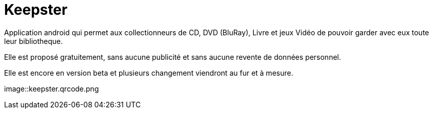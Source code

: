 Keepster
=========

Application android qui permet aux collectionneurs de CD, DVD (BluRay), Livre et jeux Vidéo de pouvoir garder avec eux toute leur bibliotheque. 

Elle est proposé gratuitement, sans aucune publicité et sans aucune revente de données personnel. 


Elle est encore en version beta et plusieurs changement viendront au fur et à mesure. 

image::keepster.qrcode.png